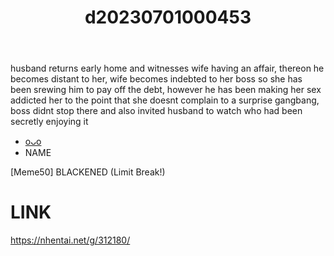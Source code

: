 :PROPERTIES:
:ID:       f381e763-b3ea-4692-803f-6615da08cb6c
:END:
#+title: d20230701000453
#+filetags: :20230701000453:ntronary:
husband returns early home and witnesses wife having an affair, thereon he becomes distant to her,  wife becomes indebted to her boss so she has been srewing him to pay off the debt, however he has been making her sex addicted her to the point that she doesnt complain to a surprise gangbang, boss didnt stop there and also invited husband to watch who had been secretly enjoying it
- [[id:b04bbd8a-54cb-4bce-aad9-cc0472e8f6dd][oᴗo]]
- NAME
[Meme50] BLACKENED (Limit Break!)
* LINK
   https://nhentai.net/g/312180/

